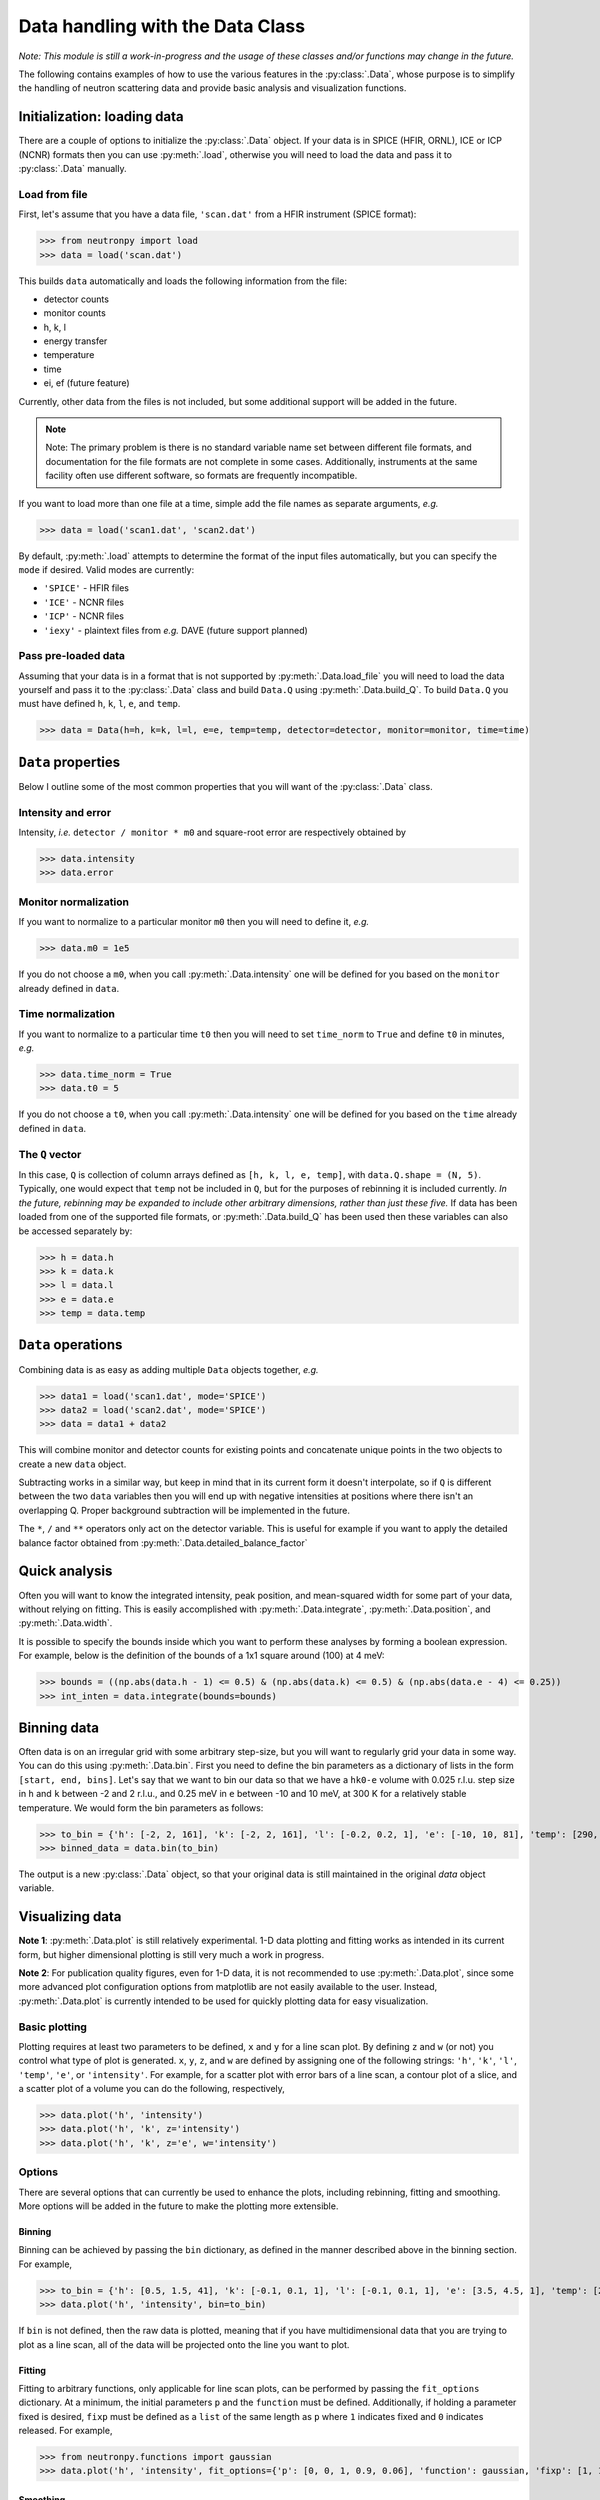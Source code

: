 Data handling with the Data Class
=================================

*Note: This module is still a work-in-progress and the usage of these classes and/or functions may change in the future.*

The following contains examples of how to use the various features in the :py:class:`.Data`, whose purpose is to simplify the handling of neutron scattering data and provide basic analysis and visualization functions.

Initialization: loading data
----------------------------
There are a couple of options to initialize the :py:class:`.Data` object. If your data is in SPICE (HFIR, ORNL), ICE or ICP (NCNR) formats then you can use :py:meth:`.load`, otherwise you will need to load the data and pass it to :py:class:`.Data` manually.

Load from file
^^^^^^^^^^^^^^
First, let's assume that you have a data file, ``'scan.dat'`` from a HFIR instrument (SPICE format):

>>> from neutronpy import load
>>> data = load('scan.dat')

This builds ``data`` automatically and loads the following information from the file:

* detector counts
* monitor counts
* h, k, l
* energy transfer
* temperature
* time
* ei, ef (future feature)

Currently, other data from the files is not included, but some additional support will be added in the future.

.. note::
    Note: The primary problem is there is no standard variable name set between different file formats, and documentation for the file formats are not complete in some cases. Additionally, instruments at the same facility often use different software, so formats are frequently incompatible.

If you want to load more than one file at a time, simple add the file names as separate arguments, *e.g.*

>>> data = load('scan1.dat', 'scan2.dat')

By default, :py:meth:`.load` attempts to determine the format of the input files automatically, but you can specify the ``mode`` if desired. Valid modes are currently:

* ``'SPICE'`` - HFIR files
* ``'ICE'`` - NCNR files
* ``'ICP'`` - NCNR files
* ``'iexy'`` - plaintext files from *e.g.* DAVE (future support planned)

Pass pre-loaded data
^^^^^^^^^^^^^^^^^^^^
Assuming that your data is in a format that is not supported by :py:meth:`.Data.load_file` you will need to load the data yourself and pass it to the :py:class:`.Data` class and build ``Data.Q`` using :py:meth:`.Data.build_Q`. To build ``Data.Q`` you must have defined ``h``, ``k``, ``l``, ``e``, and ``temp``.

>>> data = Data(h=h, k=k, l=l, e=e, temp=temp, detector=detector, monitor=monitor, time=time)

``Data`` properties
---------------
Below I outline some of the most common properties that you will want of the :py:class:`.Data` class.

Intensity and error
^^^^^^^^^^^^^^^^^^^
Intensity, *i.e.* ``detector / monitor * m0`` and square-root error are respectively obtained by

>>> data.intensity
>>> data.error

Monitor normalization
^^^^^^^^^^^^^^^^^^^^^
If you want to normalize to a particular monitor ``m0`` then you will need to define it, *e.g.*

>>> data.m0 = 1e5

If you do not choose a ``m0``, when you call :py:meth:`.Data.intensity` one will be defined for you based on the ``monitor`` already defined in ``data``.

Time normalization
^^^^^^^^^^^^^^^^^^
If you want to normalize to a particular time ``t0`` then you will need to set ``time_norm`` to ``True`` and define ``t0`` in minutes, *e.g.*

>>> data.time_norm = True
>>> data.t0 = 5

If you do not choose a ``t0``, when you call :py:meth:`.Data.intensity` one will be defined for you based on the ``time`` already defined in ``data``.

The ``Q`` vector
^^^^^^^^^^^^^^^^
In this case, ``Q`` is collection of column arrays defined as ``[h, k, l, e, temp]``, with ``data.Q.shape = (N, 5)``. Typically, one would expect that ``temp`` not be included in ``Q``, but for the purposes of rebinning it is included currently. *In the future, rebinning may be expanded to include other arbitrary dimensions, rather than just these five.* If data has been loaded from one of the supported file formats, or :py:meth:`.Data.build_Q` has been used then these variables can also be accessed separately by:

>>> h = data.h
>>> k = data.k
>>> l = data.l
>>> e = data.e
>>> temp = data.temp

``Data`` operations
-------------------
Combining data is as easy as adding multiple ``Data`` objects together, *e.g.*

>>> data1 = load('scan1.dat', mode='SPICE')
>>> data2 = load('scan2.dat', mode='SPICE')
>>> data = data1 + data2

This will combine monitor and detector counts for existing points and concatenate unique points in the two objects to create a new ``data`` object.

Subtracting works in a similar way, but keep in mind that in its current form it doesn't interpolate, so if ``Q`` is different between the two ``data`` variables then you will end up with negative intensities at positions where there isn't an overlapping Q. Proper background subtraction will be implemented in the future.

The ``*``, ``/`` and ``**`` operators only act on the detector variable. This is useful for example if you want to apply the detailed balance factor obtained from :py:meth:`.Data.detailed_balance_factor`

Quick analysis
--------------
Often you will want to know the integrated intensity, peak position, and mean-squared width for some part of your data, without relying on fitting. This is easily accomplished with :py:meth:`.Data.integrate`, :py:meth:`.Data.position`, and :py:meth:`.Data.width`.

It is possible to specify the bounds inside which you want to perform these analyses by forming a boolean expression. For example, below is the definition of the bounds of a 1x1 square around (100) at 4 meV:

>>> bounds = ((np.abs(data.h - 1) <= 0.5) & (np.abs(data.k) <= 0.5) & (np.abs(data.e - 4) <= 0.25))
>>> int_inten = data.integrate(bounds=bounds)

Binning data
------------
Often data is on an irregular grid with some arbitrary step-size, but you will want to regularly grid your data in some way. You can do this using :py:meth:`.Data.bin`. First you need to define the bin parameters as a dictionary of lists in the form ``[start, end, bins]``. Let's say that we want to bin our data so that we have a ``hk0-e`` volume with 0.025 r.l.u. step size in ``h`` and ``k`` between -2 and 2 r.l.u., and 0.25 meV in ``e`` between -10 and 10 meV, at 300 K for a relatively stable temperature. We would form the bin parameters as follows:

>>> to_bin = {'h': [-2, 2, 161], 'k': [-2, 2, 161], 'l': [-0.2, 0.2, 1], 'e': [-10, 10, 81], 'temp': [290, 310, 1]}
>>> binned_data = data.bin(to_bin)

The output is a new :py:class:`.Data` object, so that your original data is still maintained in the original `data` object variable.

Visualizing data
----------------
**Note 1**: :py:meth:`.Data.plot` is still relatively experimental. 1-D data plotting and fitting works as intended in its current form, but higher dimensional plotting is still very much a work in progress.

**Note 2**: For publication quality figures, even for 1-D data, it is not recommended to use :py:meth:`.Data.plot`, since some more advanced plot configuration options from matplotlib are not easily available to the user. Instead, :py:meth:`.Data.plot` is currently intended to be used for quickly plotting data for easy visualization.

Basic plotting
^^^^^^^^^^^^^^
Plotting requires at least two parameters to be defined, ``x`` and ``y`` for a line scan plot. By defining ``z`` and ``w`` (or not) you control what type of plot is generated. ``x``, ``y``, ``z``, and ``w`` are defined by assigning one of the following strings: ``'h'``, ``'k'``, ``'l'``, ``'temp'``, ``'e'``, or ``'intensity'``. For example, for a scatter plot with error bars of a line scan, a contour plot of a slice, and a scatter plot of a volume you can do the following, respectively,

>>> data.plot('h', 'intensity')
>>> data.plot('h', 'k', z='intensity')
>>> data.plot('h', 'k', z='e', w='intensity')

Options
^^^^^^^
There are several options that can currently be used to enhance the plots, including rebinning, fitting and smoothing. More options will be added in the future to make the plotting more extensible.

Binning
"""""""
Binning can be achieved by passing the ``bin`` dictionary, as defined in the manner described above in the binning section. For example,

>>> to_bin = {'h': [0.5, 1.5, 41], 'k': [-0.1, 0.1, 1], 'l': [-0.1, 0.1, 1], 'e': [3.5, 4.5, 1], 'temp': [290, 310, 1]}
>>> data.plot('h', 'intensity', bin=to_bin)

If ``bin`` is not defined, then the raw data is plotted, meaning that if you have multidimensional data that you are trying to plot as a line scan, all of the data will be projected onto the line you want to plot.

Fitting
"""""""
Fitting to arbitrary functions, only applicable for line scan plots, can be performed by passing the ``fit_options`` dictionary. At a minimum, the initial parameters ``p`` and the ``function`` must be defined. Additionally, if holding a parameter fixed is desired, ``fixp`` must be defined as a ``list`` of the same length as ``p`` where ``1`` indicates fixed and ``0`` indicates released. For example,

>>> from neutronpy.functions import gaussian
>>> data.plot('h', 'intensity', fit_options={'p': [0, 0, 1, 0.9, 0.06], 'function': gaussian, 'fixp': [1, 1, 0, 0, 0]})

Smoothing
"""""""""
Smoothing using a multidimensional gaussian filter can be enabled by passing the ``smooth_options`` dictionary with at least a non-zero ``sigma`` value. Other appropriate options can be found in the `scipy.ndimage.filters.gaussian_filter <http://docs.scipy.org/doc/scipy-0.14.0/reference/generated/scipy.ndimage.filters.gaussian_filter.html>`_ definition. For example,

>>> data.plot('h', 'intensity', smooth_options={'sigma': 1.0})

Plot options
""""""""""""
Matplotlib plot options may be passed as a dictionary ``plot_options`` to :py:meth:`.Data.plot` for the appropriate plot type:

* Line scan : `errorbar <http://matplotlib.org/api/pyplot_api.html?highlight=errorbar#matplotlib.pyplot.errorbar>`_
* Slice : `pcolormesh <http://matplotlib.org/api/pyplot_api.html?highlight=pcolormesh#matplotlib.pyplot.pcolormesh>`_
* Volume : `scatter <http://matplotlib.org/mpl_toolkits/mplot3d/tutorial.html?highlight=scatter#mpl_toolkits.mplot3d.Axes3D.scatter>`_

Miscellaneous
"""""""""""""
* ``show_plot`` : If False, ``plt.show()`` will not be executed inside the :py:meth:`.Data.plot` method, and will have to be executed separately. Useful if overplotting.
* ``output_file`` : If defined, a file with the plot will be saved, in the format specified by the file extension. File type must be supported by the active `matplotlib backend <http://matplotlib.org/faq/usage_faq.html#what-is-a-backend>`_
* ``show_err`` : If False, will not plot error bars on the scan line plot.
